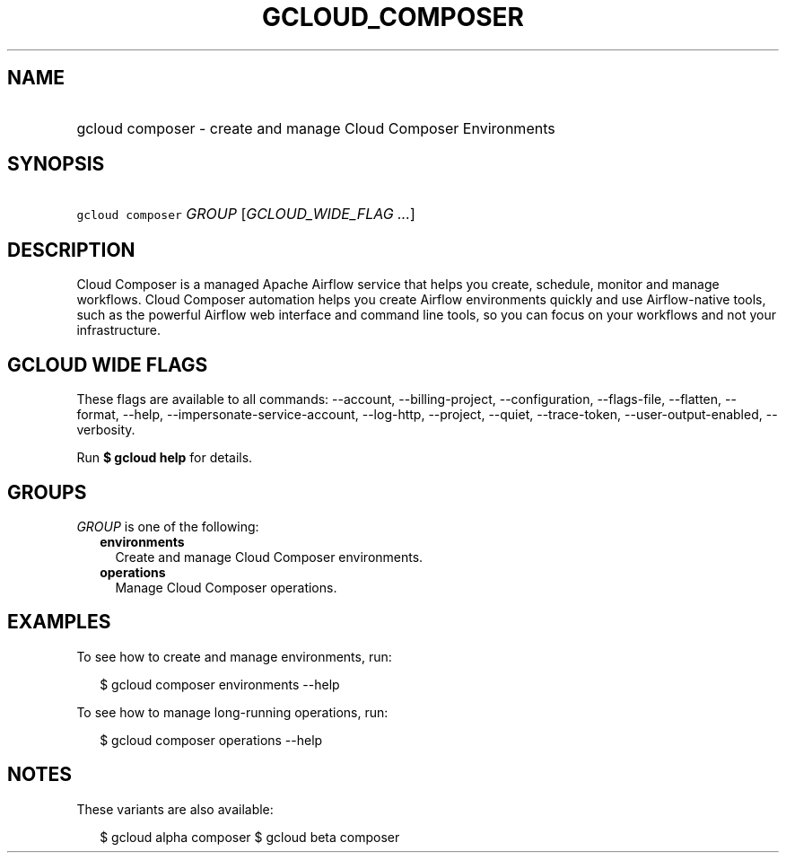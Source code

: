 
.TH "GCLOUD_COMPOSER" 1



.SH "NAME"
.HP
gcloud composer \- create and manage Cloud Composer Environments



.SH "SYNOPSIS"
.HP
\f5gcloud composer\fR \fIGROUP\fR [\fIGCLOUD_WIDE_FLAG\ ...\fR]



.SH "DESCRIPTION"

Cloud Composer is a managed Apache Airflow service that helps you create,
schedule, monitor and manage workflows. Cloud Composer automation helps you
create Airflow environments quickly and use Airflow\-native tools, such as the
powerful Airflow web interface and command line tools, so you can focus on your
workflows and not your infrastructure.



.SH "GCLOUD WIDE FLAGS"

These flags are available to all commands: \-\-account, \-\-billing\-project,
\-\-configuration, \-\-flags\-file, \-\-flatten, \-\-format, \-\-help,
\-\-impersonate\-service\-account, \-\-log\-http, \-\-project, \-\-quiet,
\-\-trace\-token, \-\-user\-output\-enabled, \-\-verbosity.

Run \fB$ gcloud help\fR for details.



.SH "GROUPS"

\f5\fIGROUP\fR\fR is one of the following:

.RS 2m
.TP 2m
\fBenvironments\fR
Create and manage Cloud Composer environments.

.TP 2m
\fBoperations\fR
Manage Cloud Composer operations.


.RE
.sp

.SH "EXAMPLES"

To see how to create and manage environments, run:

.RS 2m
$ gcloud composer environments \-\-help
.RE

To see how to manage long\-running operations, run:

.RS 2m
$ gcloud composer operations \-\-help
.RE



.SH "NOTES"

These variants are also available:

.RS 2m
$ gcloud alpha composer
$ gcloud beta composer
.RE

